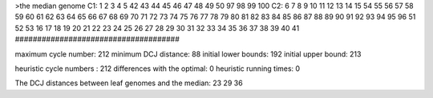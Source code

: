 >the median genome
C1: 1 2 3 4 5 42 43 44 45 46 47 48 49 50 97 98 99 100 
C2: 6 7 8 9 10 11 12 13 14 15 54 55 56 57 58 59 60 61 62 63 64 65 66 67 68 69 70 71 72 73 74 75 76 77 78 79 80 81 82 83 84 85 86 87 88 89 90 91 92 93 94 95 96 51 52 53 16 17 18 19 20 21 22 23 24 25 26 27 28 29 30 31 32 33 34 35 36 37 38 39 40 41 
#####################################

maximum cycle number:	        212 	minimum DCJ distance:	         88
initial lower bounds:	        192 	initial upper bound:	        213

heuristic cycle numbers : 		       212
differences with the optimal: 		         0
heuristic running times: 		         0

The DCJ distances between leaf genomes and the median: 	        23         29         36
